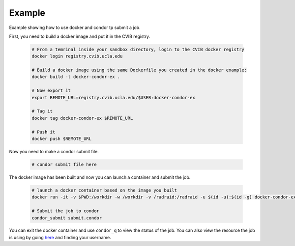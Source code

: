 ######################################
Example
######################################

Example showing how to use docker and condor tp submit a job.

First, you need to build a docker image and put it in the CVIB registry.

    .. code-block:: bash

        # From a temrinal inside your sandbox directory, login to the CVIB docker registry
        docker login registry.cvib.ucla.edu
        
        # Build a docker image using the same Dockerfile you created in the docker example:
        docker build -t docker-condor-ex .

        # Now export it 
        export REMOTE_URL=registry.cvib.ucla.edu/$USER:docker-condor-ex

        # Tag it
        docker tag docker-condor-ex $REMOTE_URL

        # Push it
        docker push $REMOTE_URL


Now you need to make a condor submit file.

    .. code-block:: bash

        # condor submit file here


The docker image has been built and now you can launch a container and submit the job.

    .. code-block:: bash

        # launch a docker container based on the image you built
        docker run -it -v $PWD:/workdir -w /workdir -v /radraid:/radraid -u $(id -u):$(id -g) docker-condor-ex bash

        # Submit the job to condor
        condor_submit submit.condor


You can exit the docker container and use ``condor_q`` to view the status of the job. You can also view the resource the job is using by 
going `here <http://radcondor.cvib.ucla.edu:48109/>`_ and finding your username.